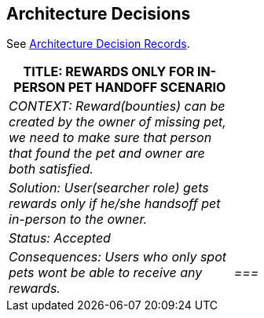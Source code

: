 ifndef::imagesdir[:imagesdir: ../images]
[[section-design-decisions]]
== Architecture Decisions

See link:../decisions/Internet%20Banking%20System[Architecture Decision Records].
[cols="e,2e" options="header"]
|===
|TITLE: REWARDS ONLY FOR IN-PERSON PET HANDOFF SCENARIO |
|CONTEXT: Reward(bounties) can be created by the owner of missing pet, we need to make sure that person that found the pet and owner are both satisfied.|  
|Solution: User(searcher role) gets rewards only if he/she handsoff pet in-person to the owner.|
|Status: Accepted| 
|Consequences: Users who only spot pets wont be able to receive any rewards.|
===|
### Architecture Decisions
- **EC2 Savings Plan:** Chosen to optimize costs without compromising performance.
- **DocumentDB Standard:** Selected for its ability to handle the specific workload requirements efficiently.
- **S3 Storage:** Configured to balance cost and performance for storage and access needs. 
